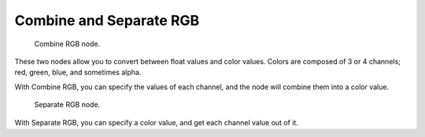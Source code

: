 
************************
Combine and Separate RGB
************************

.. figure:: /images/texture-nodes-color-combineRgb.jpg
   :width: 250px

   Combine RGB node.


These two nodes allow you to convert between float values and color values.
Colors are composed of 3 or 4 channels; red, green, blue, and sometimes alpha.

With Combine RGB, you can specify the values of each channel,
and the node will combine them into a color value.


.. figure:: /images/texture-nodes-color-separateRgb.jpg
   :width: 250px

   Separate RGB node.


With Separate RGB, you can specify a color value, and get each channel value out of it.



